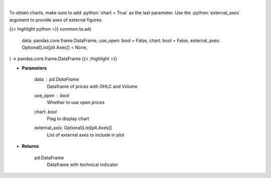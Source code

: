 .. role:: python(code)
    :language: python
    :class: highlight

|

.. raw:: html

    <h3>
    > Calculate AD technical indicator
    </h3>

To obtain charts, make sure to add :python:`chart = True` as the last parameter.
Use the :python:`external_axes` argument to provide axes of external figures.

{{< highlight python >}}
common.ta.ad(
    data: pandas.core.frame.DataFrame,
    use_open: bool = False,
    chart: bool = False,
    external_axes: Optional[List[plt.Axes]] = None,
) -> pandas.core.frame.DataFrame
{{< /highlight >}}

* **Parameters**

    data : *pd.DataFrame*
        Dataframe of prices with OHLC and Volume
    use_open : *bool*
        Whether to use open prices
    chart: *bool*
       Flag to display chart
    external_axis: Optional[List[plt.Axes]]
        List of external axes to include in plot

* **Returns**

    pd.DataFrame
        Dataframe with technical indicator

